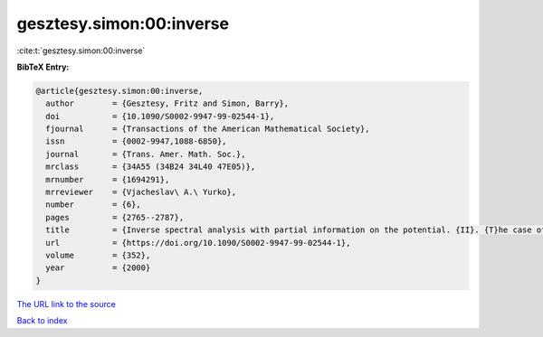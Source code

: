 gesztesy.simon:00:inverse
=========================

:cite:t:`gesztesy.simon:00:inverse`

**BibTeX Entry:**

.. code-block:: bibtex

   @article{gesztesy.simon:00:inverse,
     author        = {Gesztesy, Fritz and Simon, Barry},
     doi           = {10.1090/S0002-9947-99-02544-1},
     fjournal      = {Transactions of the American Mathematical Society},
     issn          = {0002-9947,1088-6850},
     journal       = {Trans. Amer. Math. Soc.},
     mrclass       = {34A55 (34B24 34L40 47E05)},
     mrnumber      = {1694291},
     mrreviewer    = {Vjacheslav\ A.\ Yurko},
     number        = {6},
     pages         = {2765--2787},
     title         = {Inverse spectral analysis with partial information on the potential. {II}. {T}he case of discrete spectrum},
     url           = {https://doi.org/10.1090/S0002-9947-99-02544-1},
     volume        = {352},
     year          = {2000}
   }

`The URL link to the source <https://doi.org/10.1090/S0002-9947-99-02544-1>`__


`Back to index <../By-Cite-Keys.html>`__
